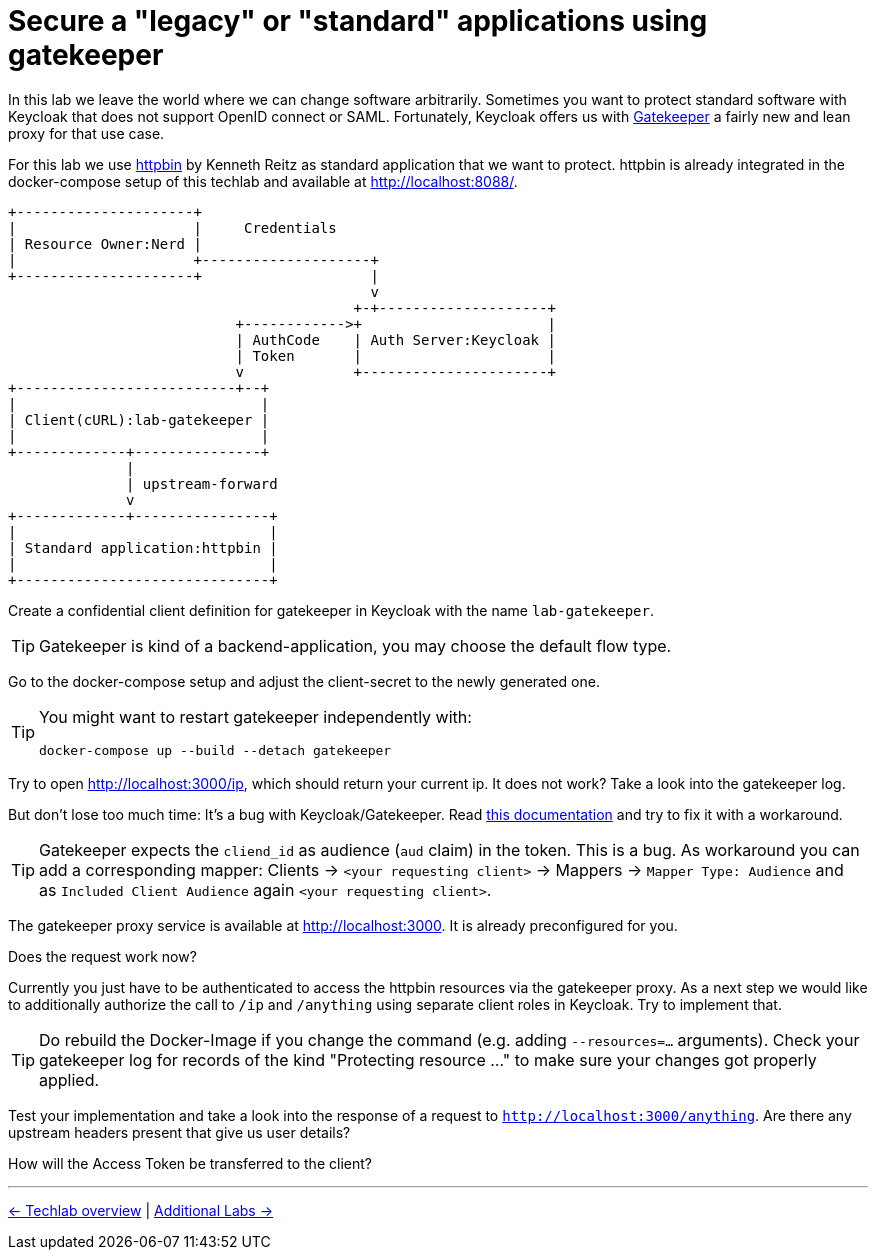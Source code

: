 = Secure a "legacy" or "standard" applications using gatekeeper

In this lab we leave the world where we can change software arbitrarily. Sometimes you want to protect standard software with Keycloak that does not support OpenID connect or SAML. Fortunately, Keycloak offers us with link:https://www.keycloak.org/docs/latest/securing_apps/index.html#_keycloak_generic_adapter[Gatekeeper] a fairly new and lean proxy for that use case.

For this lab we use link:https://hub.docker.com/r/kennethreitz/httpbin/[httpbin] by Kenneth Reitz as standard application that we want to protect. httpbin is already integrated in the docker-compose setup of this techlab and available at http://localhost:8088/.

ifndef::env-github[]
[ditaa, "../images/gatekeeper-flow", svg]
----
+---------------------+
|                     |     Credentials
| Resource Owner:Nerd |
|                     +--------------------+
+---------------------+                    |
                                           v
                                         +-+--------------------+
                           +------------>+                      |
                           | AuthCode    | Auth Server:Keycloak |
                           | Token       |                      |
                           v             +----------------------+
+--------------------------+--+
|                             |
| Client(cURL):lab-gatekeeper |
|                             |
+-------------+---------------+
              |
              | upstream-forward
              v
+-------------+----------------+
|                              |
| Standard application:httpbin |
|                              |
+------------------------------+
----
endif::env-github[]
ifdef::env-github[]
image::../images/gatekeeper-flow.svg[]
endif::env-github[]

Create a confidential client definition for gatekeeper in Keycloak with the name `lab-gatekeeper`.

[TIP]
====
Gatekeeper is kind of a backend-application, you may choose the default flow type.
====

////
Standard Flow: Enable
Access Type: Confidential
////

Go to the docker-compose setup and adjust the client-secret to the newly generated one.

[TIP]
====
You might want to restart gatekeeper independently with:
[source,sh]
----
docker-compose up --build --detach gatekeeper
----
====

Try to open http://localhost:3000/ip, which should return your current ip. It does not work? Take a look into the gatekeeper log.

But don't lose too much time: It's a bug with Keycloak/Gatekeeper. Read link:https://www.keycloak.org/docs/latest/securing_apps/index.html#known-issues[this documentation] and try to fix it with a workaround. 

[TIP]
====
Gatekeeper expects the `cliend_id` as audience (`aud` claim) in the token. This is a bug. As workaround you can add a corresponding mapper: Clients -> `<your requesting client>` -> Mappers -> `Mapper Type: Audience` and as `Included Client Audience` again `<your requesting client>`.
====

The gatekeeper proxy service is available at http://localhost:3000. It is already preconfigured for you.

////
Client -> Mappers -> Create -> Mapper Type: Audience -> Included Client Audience: lab-gatekeeper
////

Does the request work now? 

Currently you just have to be authenticated to access the httpbin resources via the gatekeeper proxy. As a next step we would like to additionally authorize the call to `/ip` and `/anything` using separate client roles in Keycloak. Try to implement that.

////
* Create two new Client Roles gatekeeper-ip and gatekeeper-anything and map them to user
* Extend the startup command in docker-compose.yaml of Gatekeeper:
    command:
      - --verbose=true
      - --redirection-url=http://localhost:3000
      - --secure-cookie=false
      - --encryption-key=AgXa7xRcoClDEU0ZDSH4X0XhL5Qy2Z2j
      - --enable-refresh-tokens=true
      - --enable-session-cookies=true
      - --enable-default-deny=true
      - --enable-logging=true
      - --resources=uri=/*
      - --resources=uri=/ip|roles=lab-gatekeeper:gatekeeper-ip
      - --resources=uri=/anything|roles=lab-gatekeeper:gatekeeper-anything
      - --upstream-url=http://httpbin:80
////

[TIP]
====
Do rebuild the Docker-Image if you change the command (e.g. adding  `--resources=...` arguments). Check your gatekeeper log for records of the kind "Protecting resource ..." to make sure your changes got properly applied.
====

Test your implementation and take a look into the response of a request to `http://localhost:3000/anything`. Are there any upstream headers present that give us user details?

////
The following X-Auth-* Request-Headers about the user will be added by Gatekeeper and provided to the requested upstream endpoint:
Email, Groups, Roles, Token, Userid, Username
////

How will the Access Token be transferred to the client?

////
Access Token will be set as Browser Cookie with default name `kc-access`.
////

'''
[.text-right]
link:../README.adoc[<- Techlab overview] |
link:./06_additional-labs.adoc[Additional Labs ->]

